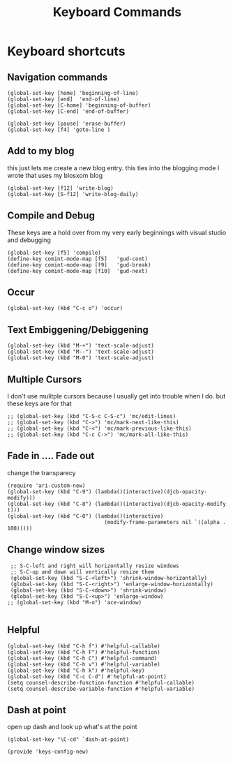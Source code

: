 #+TITLE: Keyboard Commands
#+AUTHOR: Ari Turetzky
#+EMAIL: ari@turetzky.org
#+TAGS: emacs config
#+PROPERTY: header-args:sh  :results silent :tangle no
* Keyboard shortcuts
** Navigation commands
#+BEGIN_SRC elisp
 (global-set-key [home] 'beginning-of-line)
 (global-set-key [end]  'end-of-line)
 (global-set-key [C-home] 'beginning-of-buffer)
 (global-set-key [C-end] 'end-of-buffer)

 (global-set-key [pause] 'erase-buffer)
 (global-set-key [f4] 'goto-line )
#+END_SRC
** Add to my blog
   this just lets me create a new blog entry. this ties into the
 blogging mode I wrote that uses my blosxom blog
#+BEGIN_SRC elisp
 (global-set-key [f12] 'write-blog)
 (global-set-key [S-f12] 'write-blog-daily)
#+END_SRC
** Compile and Debug
These keys are a hold over from my very early beginnings with visual
 studio and debugging
#+BEGIN_SRC elisp
 (global-set-key [f5] 'compile)
 (define-key comint-mode-map [f5]   'gud-cont)
 (define-key comint-mode-map [f9]   'gud-break)
 (define-key comint-mode-map [f10]  'gud-next)
#+END_SRC
** Occur
#+BEGIN_SRC elisp
 (global-set-key (kbd "C-c o") 'occur)
#+END_SRC
** Text Embiggening/Debiggening
#+BEGIN_SRC elisp
 (global-set-key (kbd "M-+") 'text-scale-adjust)
 (global-set-key (kbd "M--") 'text-scale-adjust)
 (global-set-key (kbd "M-0") 'text-scale-adjust)
#+END_SRC
** Multiple Cursors
   I don't use mulitple cursors because I usually get into
trouble when I do. but these keys are for that
#+BEGIN_SRC elisp
;; (global-set-key (kbd "C-S-c C-S-c") 'mc/edit-lines)
;; (global-set-key (kbd "C->") 'mc/mark-next-like-this)
;; (global-set-key (kbd "C-<") 'mc/mark-previous-like-this)
;; (global-set-key (kbd "C-c C->") 'mc/mark-all-like-this)
#+END_SRC
** Fade in .... Fade out
   change the transparecy
#+BEGIN_SRC elisp
  (require 'ari-custom-new)
  (global-set-key (kbd "C-9") (lambda()(interactive)(djcb-opacity-modify)))
  (global-set-key (kbd "C-8") (lambda()(interactive)(djcb-opacity-modify t)))
  (global-set-key (kbd "C-0") (lambda()(interactive)
                                 (modify-frame-parameters nil `((alpha . 100)))))
#+END_SRC
** Change window sizes
#+BEGIN_SRC elisp
 ;; S-C-left and right will horizontally resize windows
 ;; S-C-up and down will vertically resize them
 (global-set-key (kbd "S-C-<left>") 'shrink-window-horizontally)
 (global-set-key (kbd "S-C-<right>") 'enlarge-window-horizontally)
 (global-set-key (kbd "S-C-<down>") 'shrink-window)
 (global-set-key (kbd "S-C-<up>") 'enlarge-window)
;; (global-set-key (kbd "M-o") 'ace-window)

#+END_SRC
** Helpful
   #+begin_src elisp
     (global-set-key (kbd "C-h f") #'helpful-callable)
     (global-set-key (kbd "C-h F") #'helpful-function)
     (global-set-key (kbd "C-h C") #'helpful-command)
     (global-set-key (kbd "C-h v") #'helpful-variable)
     (global-set-key (kbd "C-h k") #'helpful-key)
     (global-set-key (kbd "C-c C-d") #'helpful-at-point)
     (setq counsel-describe-function-function #'helpful-callable)
     (setq counsel-describe-variable-function #'helpful-variable)
   #+end_src
** Dash at point
   open up dash and look up what's at the point
#+BEGIN_SRC elisp
 (global-set-key "\C-cd" `dash-at-point)

 (provide 'keys-config-new)
#+END_SRC

     #+DESCRIPTION: Literate source for my Emacs configuration
     #+PROPERTY: header-args:elisp :tangle ~/emacs/config/keys-config-new.el
     #+PROPERTY: header-args:ruby :tangle no
     #+PROPERTY: header-args:shell :tangle no
     #+OPTIONS:     num:t whn:nil toc:t todo:nil tasks:nil tags:nil
     #+OPTIONS:     skip:nil author:nil email:nil creator:nil timestamp:nil
     #+INFOJS_OPT:  view:nil toc:nil ltoc:t mouse:underline buttons:0 path:http://orgmode.org/org-info.js
